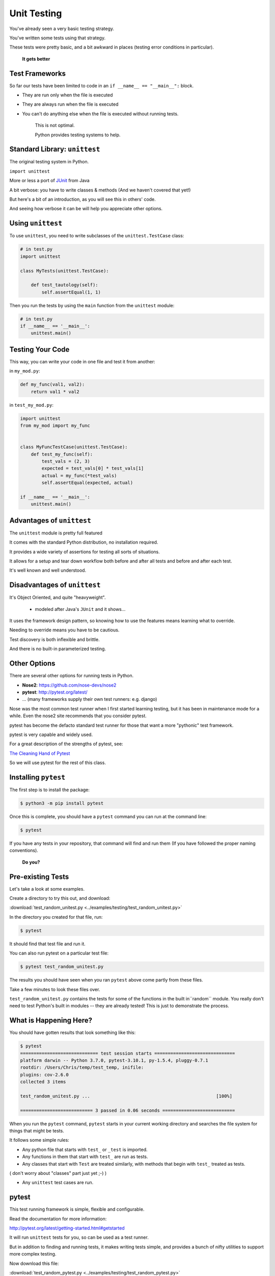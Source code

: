 
.. _unit_testing:

############
Unit Testing
############

You've already seen a very basic testing strategy.

You've written some tests using that strategy.

These tests were pretty basic, and a bit awkward in places (testing error
conditions in particular).

    **It gets better**

Test Frameworks
---------------

So far our tests have been limited to code in an ``if __name__ == "__main__":``
block.


* They are run only when the file is executed
* They are always run when the file is executed
* You can't do anything else when the file is executed without running tests.


    This is not optimal.

    Python provides testing systems to help.


Standard Library: ``unittest``
------------------------------

The original testing system in Python.

``import unittest``

More or less a port of `JUnit <https://junit.org>`_ from Java

A bit verbose: you have to write classes & methods (And we haven't covered that yet!)

But here's a bit of an introduction, as you will see this in others' code.

And seeing how verbose it can be will help you appreciate other options.


Using ``unittest``
------------------

To use ``unittest``, you need to write subclasses of the ``unittest.TestCase`` class:

.. code-block:: python

    # in test.py
    import unittest

    class MyTests(unittest.TestCase):

        def test_tautology(self):
            self.assertEqual(1, 1)

Then you run the tests by using the ``main`` function from the ``unittest``
module:

.. code-block:: python

    # in test.py
    if __name__ == '__main__':
        unittest.main()


Testing Your Code
-----------------

This way, you can write your code in one file and test it from another:

in ``my_mod.py``:

.. code-block:: python

    def my_func(val1, val2):
        return val1 * val2

in ``test_my_mod.py``:

.. code-block:: python

    import unittest
    from my_mod import my_func


    class MyFuncTestCase(unittest.TestCase):
        def test_my_func(self):
            test_vals = (2, 3)
            expected = test_vals[0] * test_vals[1]
            actual = my_func(*test_vals)
            self.assertEqual(expected, actual)

    if __name__ == '__main__':
        unittest.main()


Advantages of ``unittest``
--------------------------

The ``unittest`` module is pretty full featured

It comes with the standard Python distribution, no installation required.

It provides a wide variety of assertions for testing all sorts of situations.

It allows for a setup and tear down workflow both before and after all tests and before and after each test.

It's well known and well understood.


Disadvantages of ``unittest``
-----------------------------

It's Object Oriented, and quite "heavyweight".

  - modeled after Java's ``JUnit`` and it shows...

It uses the framework design pattern, so knowing how to use the features means learning what to override.

Needing to override means you have to be cautious.

Test discovery is both inflexible and brittle.

And there is no built-in parameterized testing.


Other Options
-------------

There are several other options for running tests in Python.

* **Nose2**: https://github.com/nose-devs/nose2

* **pytest**: http://pytest.org/latest/

* ... (many frameworks supply their own test runners: e.g. django)

Nose was the most common test runner when I first started learning testing, but it has been in maintenance mode for a while. Even the nose2 site recommends that you consider pytest.

pytest has become the defacto standard test runner for those that want a more "pythonic" test framework.

pytest is very capable and widely used.

For a great description of the strengths of pytest, see:

`The Cleaning Hand of Pytest <https://blog.daftcode.pl/the-cleaning-hand-of-pytest-28f434f4b684>`_

So we will use pytest for the rest of this class.

Installing ``pytest``
---------------------

The first step is to install the package:

.. code-block:: bash

    $ python3 -m pip install pytest

Once this is complete, you should have a ``pytest`` command you can run
at the command line:

.. code-block:: bash

    $ pytest

If you have any tests in your repository, that command will find and run them (If you have followed the proper naming conventions).

    **Do you?**

Pre-existing Tests
------------------

Let's take a look at some examples.

Create a directory to try this out, and download:

:download:`test_random_unitest.py <../examples/testing/test_random_unitest.py>`

In the directory you created for that file, run:

.. code-block:: bash

  $ pytest

It should find that test file and run it.

You can also run pytest on a particular test file:

.. code-block:: bash

  $ pytest test_random_unitest.py

The results you should have seen when you ran ``pytest`` above come
partly from these files.

Take a few minutes to look these files over.

``test_random_unitest.py`` contains the tests for some of the functions in the built in``random`` module. You really don't need to test Python's built in modules -- they are already tested! This is just to demonstrate the process.


What is Happening Here?
-----------------------

You should have gotten results that look something like this:

.. code-block:: bash

    $ pytest
    ============================= test session starts ==============================
    platform darwin -- Python 3.7.0, pytest-3.10.1, py-1.5.4, pluggy-0.7.1
    rootdir: /Users/Chris/temp/test_temp, inifile:
    plugins: cov-2.6.0
    collected 3 items

    test_random_unitest.py ...                                               [100%]

    =========================== 3 passed in 0.06 seconds ===========================


When you run the ``pytest`` command, ``pytest`` starts in your current
working directory and searches the file system for things that might be tests.

It follows some simple rules:

* Any python file that starts with ``test_`` or ``_test`` is imported.

* Any functions in them that start with ``test_`` are run as tests.

* Any classes that start with ``Test`` are treated similarly, with methods that begin with ``test_`` treated as tests.

( don't worry about "classes" part just yet ;-) )

* Any ``unittest`` test cases are run.

pytest
------

This test running framework is simple, flexible and configurable.

Read the documentation for more information:

http://pytest.org/latest/getting-started.html#getstarted

It will run ``unittest`` tests for you, so can be used as a test runner.

But in addition to finding and running tests, it makes writing tests simple, and provides a bunch of nifty utilities to support more complex testing.

Now download this file:

:download:`test_random_pytest.py <../examples/testing/test_random_pytest.py>`

And run pytest again:

.. code-block:: bash

    $ pytest
    ============================= test session starts ==============================
    platform darwin -- Python 3.7.0, pytest-3.10.1, py-1.5.4, pluggy-0.7.1
    rootdir: /Users/Chris/temp/test_temp, inifile:
    plugins: cov-2.6.0
    collected 8 items

    test_random_pytest.py .....                                              [ 62%]
    test_random_unitest.py ...                                               [100%]

    =========================== 8 passed in 0.07 seconds ===========================

Note that it ran the tests in both the test files.

Take a look at ``test_random_pytest.py`` -- It is essentially the same tests -- but written in native pytest style -- simple test functions.

pytest tests
------------

The beauty of pytest is that it takes advantage of Python's dynamic nature -- you don't need to use any particular structure to write tests.

Any function named appropriately is a test.

If the function doesn't raise an error or an assertion, the test passes. It's that simple.

Let's take a look at ``test_random_pytest.py`` to see how this works.

.. code-block:: python

    import random
    import pytest

The ``random module is imported becasue that's what we are testing``.
``pytest`` only needs to be imported if you are using its utilities -- more on this in a moment.

.. code-block:: python

    seq = list(range(10))

Here we create a simple little sequence to use for testing. We put it in the global namespace so other functions can access it.

Now the first test -- simply by naming it ``test_something``, pytest will run it as a test:

.. code-block:: python

    def test_shuffle():
        """
        Make sure the shuffled sequence does not lose any elements
        """
        seq2 = seq[:]  # make a copy so the main one won't get changed
        seq2.sort()
        random.shuffle(seq2)
        seq2.sort()  # If you comment this out, it will fail, so you can see output
        print("seq2:", seq2)  # only see output if it fails
        assert seq2 == list(range(10))

This test is designed to make sure that random.shuffle only re-arranges the items, but doesn't add or lose any.
First a copy of the global sequence is made -- you want to make sure that tests don't change the status of anything global.




    def test_shuffle_immutable():
        with pytest.raises(TypeError):
            random.shuffle((1, 2, 3))


    def test_choice():
        element = random.choice(seq)
        assert (element in seq)


    def test_sample():
        for element in random.sample(seq, 5):
            assert element in seq


    def test_sample_too_large():
        with pytest.raises(ValueError):
            random.sample(seq, 20)








Test Driven Development
-----------------------

Test Driven Development or "TDD", is a development process where you write tests to assure that your code works, *before* you write the actual code.

This is a very powerful approach, as it forces you to think carefully about exactly what your code should do before you start to write it. It also means that you know when you code is working, and you can refactor it in the future will assurance that you haven't broken it.

Give this exercise a try to get the idea:

:ref:`exercise_unit_testing`

